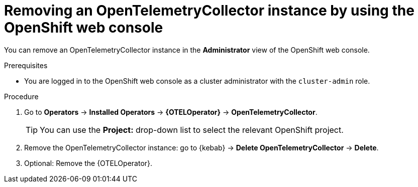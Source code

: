 //Module included in the following assemblies:
//
//* distr_tracing_install/dist-tracing-otel-removing.adoc

:_content-type: PROCEDURE
[id="distr-tracing-removing-otel-instance_{context}"]
= Removing an OpenTelemetryCollector instance by using the OpenShift web console

You can remove an OpenTelemetryCollector instance in the *Administrator* view of the OpenShift web console.

.Prerequisites

* You are logged in to the OpenShift web console as a cluster administrator with the `cluster-admin` role.

.Procedure

. Go to *Operators* -> *Installed Operators* -> *{OTELOperator}* -> *OpenTelemetryCollector*.
+
[TIP]
====
You can use the *Project:* drop-down list to select the relevant OpenShift project.
====

. Remove the OpenTelemetryCollector instance: go to {kebab} -> *Delete OpenTelemetryCollector* -> *Delete*.

. Optional: Remove the {OTELOperator}.
